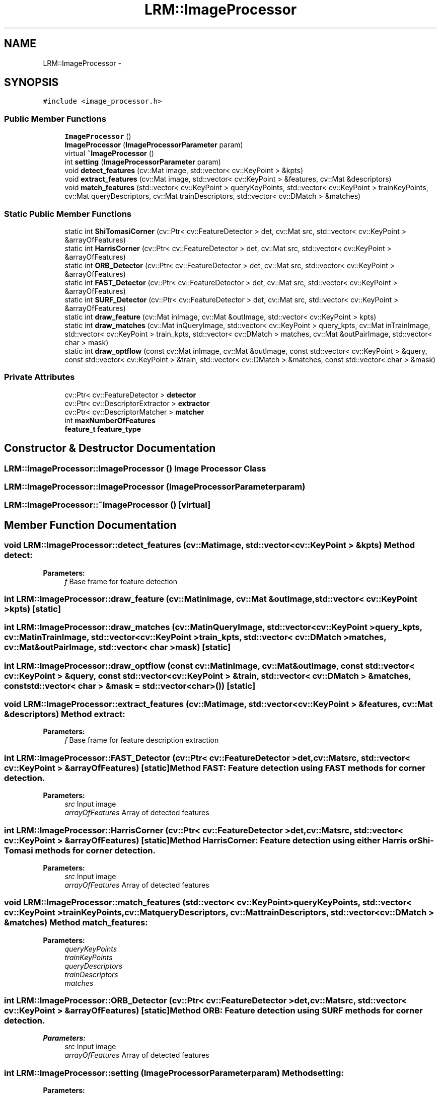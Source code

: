 .TH "LRM::ImageProcessor" 3 "Wed Jul 3 2013" "Version 0.01" "Mono Odometer" \" -*- nroff -*-
.ad l
.nh
.SH NAME
LRM::ImageProcessor \- 
.SH SYNOPSIS
.br
.PP
.PP
\fC#include <image_processor\&.h>\fP
.SS "Public Member Functions"

.in +1c
.ti -1c
.RI "\fBImageProcessor\fP ()"
.br
.ti -1c
.RI "\fBImageProcessor\fP (\fBImageProcessorParameter\fP param)"
.br
.ti -1c
.RI "virtual \fB~ImageProcessor\fP ()"
.br
.ti -1c
.RI "int \fBsetting\fP (\fBImageProcessorParameter\fP param)"
.br
.ti -1c
.RI "void \fBdetect_features\fP (cv::Mat image, std::vector< cv::KeyPoint > &kpts)"
.br
.ti -1c
.RI "void \fBextract_features\fP (cv::Mat image, std::vector< cv::KeyPoint > &features, cv::Mat &descriptors)"
.br
.ti -1c
.RI "void \fBmatch_features\fP (std::vector< cv::KeyPoint > queryKeyPoints, std::vector< cv::KeyPoint > trainKeyPoints, cv::Mat queryDescriptors, cv::Mat trainDescriptors, std::vector< cv::DMatch > &matches)"
.br
.in -1c
.SS "Static Public Member Functions"

.in +1c
.ti -1c
.RI "static int \fBShiTomasiCorner\fP (cv::Ptr< cv::FeatureDetector > det, cv::Mat src, std::vector< cv::KeyPoint > &arrayOfFeatures)"
.br
.ti -1c
.RI "static int \fBHarrisCorner\fP (cv::Ptr< cv::FeatureDetector > det, cv::Mat src, std::vector< cv::KeyPoint > &arrayOfFeatures)"
.br
.ti -1c
.RI "static int \fBORB_Detector\fP (cv::Ptr< cv::FeatureDetector > det, cv::Mat src, std::vector< cv::KeyPoint > &arrayOfFeatures)"
.br
.ti -1c
.RI "static int \fBFAST_Detector\fP (cv::Ptr< cv::FeatureDetector > det, cv::Mat src, std::vector< cv::KeyPoint > &arrayOfFeatures)"
.br
.ti -1c
.RI "static int \fBSURF_Detector\fP (cv::Ptr< cv::FeatureDetector > det, cv::Mat src, std::vector< cv::KeyPoint > &arrayOfFeatures)"
.br
.ti -1c
.RI "static int \fBdraw_feature\fP (cv::Mat inImage, cv::Mat &outImage, std::vector< cv::KeyPoint > kpts)"
.br
.ti -1c
.RI "static int \fBdraw_matches\fP (cv::Mat inQueryImage, std::vector< cv::KeyPoint > query_kpts, cv::Mat inTrainImage, std::vector< cv::KeyPoint > train_kpts, std::vector< cv::DMatch > matches, cv::Mat &outPairImage, std::vector< char > mask)"
.br
.ti -1c
.RI "static int \fBdraw_optflow\fP (const cv::Mat inImage, cv::Mat &outImage, const std::vector< cv::KeyPoint > &query, const std::vector< cv::KeyPoint > &train, std::vector< cv::DMatch > &matches, const std::vector< char > &mask)"
.br
.in -1c
.SS "Private Attributes"

.in +1c
.ti -1c
.RI "cv::Ptr< cv::FeatureDetector > \fBdetector\fP"
.br
.ti -1c
.RI "cv::Ptr< cv::DescriptorExtractor > \fBextractor\fP"
.br
.ti -1c
.RI "cv::Ptr< cv::DescriptorMatcher > \fBmatcher\fP"
.br
.ti -1c
.RI "int \fBmaxNumberOfFeatures\fP"
.br
.ti -1c
.RI "\fBfeature_t\fP \fBfeature_type\fP"
.br
.in -1c
.SH "Constructor & Destructor Documentation"
.PP 
.SS "\fBLRM::ImageProcessor::ImageProcessor\fP ()"Image Processor Class 
.SS "\fBLRM::ImageProcessor::ImageProcessor\fP (\fBImageProcessorParameter\fPparam)"
.SS "\fBLRM::ImageProcessor::~ImageProcessor\fP ()\fC [virtual]\fP"
.SH "Member Function Documentation"
.PP 
.SS "void \fBLRM::ImageProcessor::detect_features\fP (cv::Matimage, std::vector< cv::KeyPoint > &kpts)"Method detect:
.PP
\fBParameters:\fP
.RS 4
\fIf\fP Base frame for feature detection 
.RE
.PP

.SS "int \fBLRM::ImageProcessor::draw_feature\fP (cv::MatinImage, cv::Mat &outImage, std::vector< cv::KeyPoint >kpts)\fC [static]\fP"
.SS "int \fBLRM::ImageProcessor::draw_matches\fP (cv::MatinQueryImage, std::vector< cv::KeyPoint >query_kpts, cv::MatinTrainImage, std::vector< cv::KeyPoint >train_kpts, std::vector< cv::DMatch >matches, cv::Mat &outPairImage, std::vector< char >mask)\fC [static]\fP"
.SS "int \fBLRM::ImageProcessor::draw_optflow\fP (const cv::MatinImage, cv::Mat &outImage, const std::vector< cv::KeyPoint > &query, const std::vector< cv::KeyPoint > &train, std::vector< cv::DMatch > &matches, const std::vector< char > &mask = \fCstd::vector<char>()\fP)\fC [static]\fP"
.SS "void \fBLRM::ImageProcessor::extract_features\fP (cv::Matimage, std::vector< cv::KeyPoint > &features, cv::Mat &descriptors)"Method extract:
.PP
\fBParameters:\fP
.RS 4
\fIf\fP Base frame for feature description extraction 
.RE
.PP

.SS "int \fBLRM::ImageProcessor::FAST_Detector\fP (cv::Ptr< cv::FeatureDetector >det, cv::Matsrc, std::vector< cv::KeyPoint > &arrayOfFeatures)\fC [static]\fP"Method FAST: \fBFeature\fP detection using FAST methods for corner detection\&.
.PP
\fBParameters:\fP
.RS 4
\fIsrc\fP Input image 
.br
\fIarrayOfFeatures\fP Array of detected features 
.RE
.PP

.SS "int \fBLRM::ImageProcessor::HarrisCorner\fP (cv::Ptr< cv::FeatureDetector >det, cv::Matsrc, std::vector< cv::KeyPoint > &arrayOfFeatures)\fC [static]\fP"Method HarrisCorner: \fBFeature\fP detection using either Harris or Shi-Tomasi methods for corner detection\&.
.PP
\fBParameters:\fP
.RS 4
\fIsrc\fP Input image 
.br
\fIarrayOfFeatures\fP Array of detected features 
.RE
.PP

.SS "void \fBLRM::ImageProcessor::match_features\fP (std::vector< cv::KeyPoint >queryKeyPoints, std::vector< cv::KeyPoint >trainKeyPoints, cv::MatqueryDescriptors, cv::MattrainDescriptors, std::vector< cv::DMatch > &matches)"Method match_features:
.PP
\fBParameters:\fP
.RS 4
\fIqueryKeyPoints\fP 
.br
\fItrainKeyPoints\fP 
.br
\fIqueryDescriptors\fP 
.br
\fItrainDescriptors\fP 
.br
\fImatches\fP 
.RE
.PP

.SS "int \fBLRM::ImageProcessor::ORB_Detector\fP (cv::Ptr< cv::FeatureDetector >det, cv::Matsrc, std::vector< cv::KeyPoint > &arrayOfFeatures)\fC [static]\fP"Method ORB: \fBFeature\fP detection using SURF methods for corner detection\&.
.PP
\fBParameters:\fP
.RS 4
\fIsrc\fP Input image 
.br
\fIarrayOfFeatures\fP Array of detected features 
.RE
.PP

.SS "int \fBLRM::ImageProcessor::setting\fP (\fBImageProcessorParameter\fPparam)"Method setting:
.PP
\fBParameters:\fP
.RS 4
\fIparam\fP 
.RE
.PP
\fBReturns:\fP
.RS 4
.RE
.PP

.SS "int \fBLRM::ImageProcessor::ShiTomasiCorner\fP (cv::Ptr< cv::FeatureDetector >det, cv::Matsrc, std::vector< cv::KeyPoint > &arrayOfFeatures)\fC [static]\fP"Method ShiTomasiCorner: \fBFeature\fP detection using either Harris or Shi-Tomasi methods for corner detection\&.
.PP
\fBParameters:\fP
.RS 4
\fIsrc\fP Input image 
.br
\fIarrayOfFeatures\fP Array of detected features 
.RE
.PP

.SS "int \fBLRM::ImageProcessor::SURF_Detector\fP (cv::Ptr< cv::FeatureDetector >det, cv::Matsrc, std::vector< cv::KeyPoint > &arrayOfFeatures)\fC [static]\fP"Method SURF: \fBFeature\fP detection using SURF methods for corner detection\&.
.PP
\fBParameters:\fP
.RS 4
\fIsrc\fP Input image 
.br
\fIarrayOfFeatures\fP Array of detected features 
.RE
.PP

.SH "Member Data Documentation"
.PP 
.SS "cv::Ptr<cv::FeatureDetector> \fBLRM::ImageProcessor::detector\fP\fC [private]\fP"
.SS "cv::Ptr<cv::DescriptorExtractor> \fBLRM::ImageProcessor::extractor\fP\fC [private]\fP"
.SS "\fBfeature_t\fP \fBLRM::ImageProcessor::feature_type\fP\fC [private]\fP"
.SS "cv::Ptr<cv::DescriptorMatcher> \fBLRM::ImageProcessor::matcher\fP\fC [private]\fP"
.SS "int \fBLRM::ImageProcessor::maxNumberOfFeatures\fP\fC [private]\fP"

.SH "Author"
.PP 
Generated automatically by Doxygen for Mono Odometer from the source code\&.
